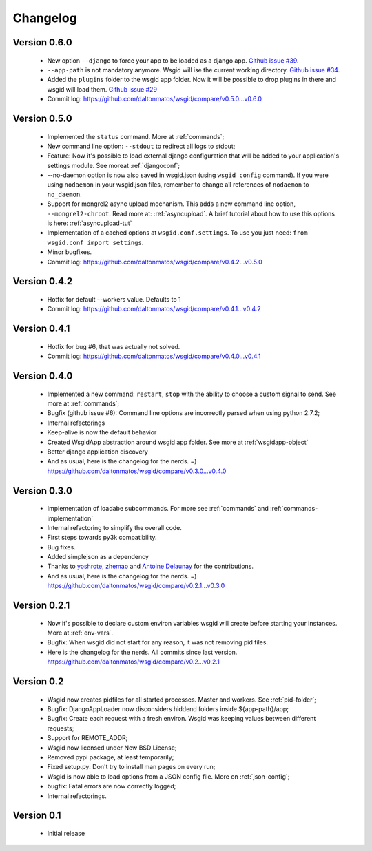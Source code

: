 Changelog
=========


Version 0.6.0
*************

 * New option ``--django`` to force your app to be loaded as a django app. `Github issue #39`_.
 * ``--app-path`` is not mandatory anymore. Wsgid will ise the current working directory. `Github issue #34`_.
 * Added the ``plugins`` folder to the wsgid app folder. Now it will be possible to drop plugins in there and wsgid will load them. `Github issue #29`_

 * Commit log:  https://github.com/daltonmatos/wsgid/compare/v0.5.0...v0.6.0

.. _Github issue #39: https://github.com/daltonmatos/wsgid/issues/39
.. _Github issue #34: https://github.com/daltonmatos/wsgid/issues/34
.. _Github issue #29: https://github.com/daltonmatos/wsgid/issues/29

Version 0.5.0
*************

 * Implemented the ``status`` command. More at :ref:`commands`;
 * New command line option: ``--stdout`` to redirect all logs to stdout;
 * Feature: Now it's possible to load external django configuration that will be added to your application's settings module. See moreat :ref:`djangoconf`; 
 * --no-daemon option is now also saved in wsgid.json (using ``wsgid config`` command). If you were using ``nodaemon`` in your wsgid.json files, remember to change all references of ``nodaemon`` to ``no_daemon``.
 * Support for mongrel2 async upload mechanism. This adds a new command line option, ``--mongrel2-chroot``. Read more at: :ref:`asyncupload`. A brief tutorial about how to use this options is here: :ref:`asyncupload-tut`
 * Implementation of a cached options at ``wsgid.conf.settings``. To use you just need: ``from wsgid.conf import settings``.
 * Minor bugfixes.

 * Commit log:  https://github.com/daltonmatos/wsgid/compare/v0.4.2...v0.5.0

Version 0.4.2
*************

 * Hotfix for default --workers value. Defaults to 1
 
 * Commit log:  https://github.com/daltonmatos/wsgid/compare/v0.4.1...v0.4.2

Version 0.4.1
*************

 * Hotfix for bug #6, that was actually not solved.
 
 * Commit log:  https://github.com/daltonmatos/wsgid/compare/v0.4.0...v0.4.1

Version 0.4.0
*************

 * Implemented a new command: ``restart``, ``stop`` with the ability to choose a custom signal to send. See more at :ref:`commands`;
 * Bugfix (github issue #6): Command line options are incorrectly parsed when using python 2.7.2;
 * Internal refactorings
 * Keep-alive is now the default behavior
 * Created WsgidApp abstraction around wsgid app folder. See more at :ref:`wsgidapp-object`
 * Better django application discovery

 * And as usual, here is the changelog for the nerds. =)  https://github.com/daltonmatos/wsgid/compare/v0.3.0...v0.4.0

 
Version 0.3.0
*************

 * Implementation of loadabe subcommands. For more see :ref:`commands` and :ref:`commands-implementation`
 * Internal refactoring to simplify the overall code.
 * First steps towards py3k compatibility.
 * Bug fixes.
 * Added simplejson as a dependency
 * Thanks to `yoshrote`_, `zhemao`_ and `Antoine Delaunay`_ for the contributions.

 * And as usual, here is the changelog for the nerds. =)  https://github.com/daltonmatos/wsgid/compare/v0.2.1...v0.3.0

.. _yoshrote: https://github.com/daltonmatos/wsgid/commit/524403b3
.. _zhemao: https://github.com/daltonmatos/wsgid/commit/e779e174
.. _Antoine Delaunay: https://github.com/daltonmatos/wsgid/commit/b3c9b73d

Version 0.2.1
*************

 * Now it's possible to declare custom environ variables wsgid will create before starting your instances. More at :ref:`env-vars`.
 * Bugfix: When wsgid did not start for any reason, it was not removing pid files.

 * Here is the changelog for the nerds. All commits since last version. https://github.com/daltonmatos/wsgid/compare/v0.2...v0.2.1


Version 0.2
***********

  * Wsgid now creates pidfiles for all started processes. Master and workers. See :ref:`pid-folder`;
  * Bugfix: DjangoAppLoader now disconsiders hiddend folders inside ${app-path}/app;
  * Bugfix: Create each request with a fresh environ. Wsgid was keeping values between different requests;
  * Support for REMOTE_ADDR;
  * Wsgid now licensed under New BSD License;
  * Removed pypi package, at least temporarily;
  * Fixed setup.py: Don't try to install man pages on every run;
  * Wsgid is now able to load options from a JSON config file. More on :ref:`json-config`;
  * bugfix: Fatal errors are now correctly logged;
  * Internal refactorings.

  
Version 0.1
***********

  * Initial release


